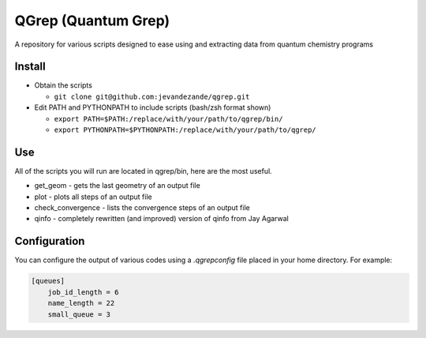 QGrep (Quantum Grep)
====================

A repository for various scripts designed to ease using and extracting data
from quantum chemistry programs


Install
-------
* Obtain the scripts

  * ``git clone git@github.com:jevandezande/qgrep.git``

* Edit PATH and PYTHONPATH to include scripts (bash/zsh format shown)

  * ``export PATH=$PATH:/replace/with/your/path/to/qgrep/bin/``
  * ``export PYTHONPATH=$PYTHONPATH:/replace/with/your/path/to/qgrep/``


Use
---
All of the scripts you will run are located in qgrep/bin, here are the most
useful.

* get_geom - gets the last geometry of an output file
* plot - plots all steps of an output file
* check_convergence - lists the convergence steps of an output file
* qinfo - completely rewritten (and improved) version of qinfo from Jay
  Agarwal


Configuration
-------------

You can configure the output of various codes using a `.qgrepconfig` file
placed in your home directory. For example:

.. code-block::

    [queues]
        job_id_length = 6
        name_length = 22
        small_queue = 3

